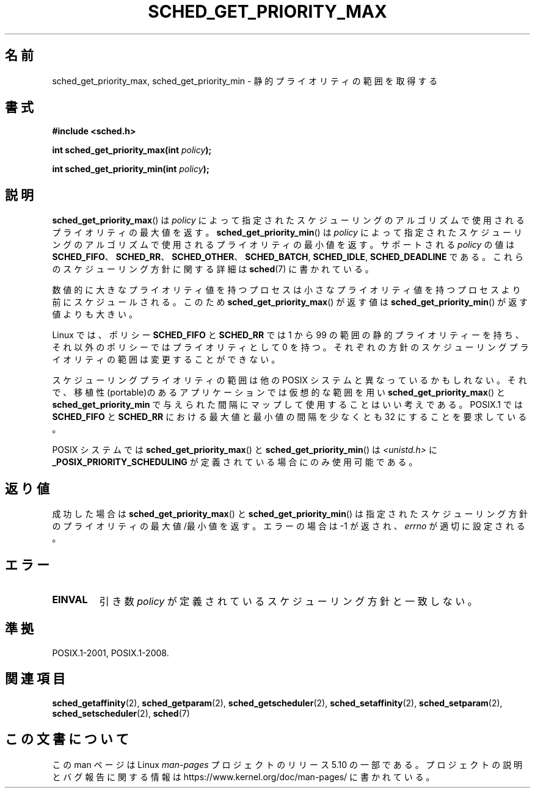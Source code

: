 .\" Copyright (C) Tom Bjorkholm & Markus Kuhn, 1996
.\"
.\" %%%LICENSE_START(GPLv2+_DOC_FULL)
.\" This is free documentation; you can redistribute it and/or
.\" modify it under the terms of the GNU General Public License as
.\" published by the Free Software Foundation; either version 2 of
.\" the License, or (at your option) any later version.
.\"
.\" The GNU General Public License's references to "object code"
.\" and "executables" are to be interpreted as the output of any
.\" document formatting or typesetting system, including
.\" intermediate and printed output.
.\"
.\" This manual is distributed in the hope that it will be useful,
.\" but WITHOUT ANY WARRANTY; without even the implied warranty of
.\" MERCHANTABILITY or FITNESS FOR A PARTICULAR PURPOSE.  See the
.\" GNU General Public License for more details.
.\"
.\" You should have received a copy of the GNU General Public
.\" License along with this manual; if not, see
.\" <http://www.gnu.org/licenses/>.
.\" %%%LICENSE_END
.\"
.\" 1996-04-01 Tom Bjorkholm <tomb@mydata.se>
.\"            First version written
.\" 1996-04-10 Markus Kuhn <mskuhn@cip.informatik.uni-erlangen.de>
.\"            revision
.\"
.\"*******************************************************************
.\"
.\" This file was generated with po4a. Translate the source file.
.\"
.\"*******************************************************************
.\"
.\" Japanese Version Copyright (c) 1997 HANATAKA Shinya
.\"         all rights reserved.
.\" Translated 1997-02-23, HANATAKA Shinya <hanataka@abyss.rim.or.jp>
.\" Updated 2006-04-14, Akihiro MOTOKI <amotoki@dd.iij4u.or.jp>, LDP v2.29
.\"
.TH SCHED_GET_PRIORITY_MAX 2 " 2017\-09\-15" Linux "Linux Programmer's Manual"
.SH 名前
sched_get_priority_max, sched_get_priority_min \- 静的プライオリティの範囲を取得する
.SH 書式
\fB#include <sched.h>\fP
.PP
\fBint sched_get_priority_max(int \fP\fIpolicy\fP\fB);\fP
.PP
\fBint sched_get_priority_min(int \fP\fIpolicy\fP\fB);\fP
.SH 説明
\fBsched_get_priority_max\fP()  は\fIpolicy\fP によって指定されたスケジューリングのアルゴリズムで
使用されるプライオリティの最大値を返す。 \fBsched_get_priority_min\fP()  は\fIpolicy\fP
によって指定されたスケジューリングのアルゴリズムで 使用されるプライオリティの最小値を返す。 サポートされる \fIpolicy\fP の値は
\fBSCHED_FIFO\fP、 \fBSCHED_RR\fP、 \fBSCHED_OTHER\fP、 \fBSCHED_BATCH\fP, \fBSCHED_IDLE\fP,
\fBSCHED_DEADLINE\fP である。これらのスケジューリング方針に関する詳細は \fBsched\fP(7)  に書かれている。
.PP
数値的に大きなプライオリティ値を持つプロセスは小さな プライオリティ値を持つプロセスより前にスケジュールされる。 このため
\fBsched_get_priority_max\fP()  が返す値は \fBsched_get_priority_min\fP()  が返す値よりも大きい。
.PP
Linux では、 ポリシー \fBSCHED_FIFO\fP と \fBSCHED_RR\fP では 1 から 99
の範囲の静的プライオリティーを持ち、それ以外のポリシーでは プライオリティとして 0 を持つ。 それぞれの方針のスケジューリングプライオリティの範囲は
変更することができない。
.PP
.\" POSIX.1-2001, POSIX.1-2008 (XBD 2.8.4)
スケジューリングプライオリティの範囲は他の POSIX システムと 異なっているかもしれない。それで、移植性(portable)のある
アプリケーションでは仮想的な範囲を用い \fBsched_get_priority_max\fP()  と \fBsched_get_priority_min\fP
で与えられた間隔にマップして使用することはいい考えである。 POSIX.1 では \fBSCHED_FIFO\fP と \fBSCHED_RR\fP における
最大値と最小値の間隔を少なくとも 32 にすることを要求している。
.PP
POSIX システムでは \fBsched_get_priority_max\fP()  と \fBsched_get_priority_min\fP()  は
\fI<unistd.h>\fP に \fB_POSIX_PRIORITY_SCHEDULING\fP が定義されている場合にのみ使用可能である。
.SH 返り値
成功した場合は \fBsched_get_priority_max\fP()  と \fBsched_get_priority_min\fP()
は指定されたスケジューリング方針のプライオリティの最大値/最小値を返す。 エラーの場合は \-1 が返され、 \fIerrno\fP が適切に設定される。
.SH エラー
.TP 
\fBEINVAL\fP
引き数 \fIpolicy\fP が定義されているスケジューリング方針と一致しない。
.SH 準拠
 POSIX.1\-2001, POSIX.1\-2008.
.SH 関連項目
.ad l
.nh
\fBsched_getaffinity\fP(2), \fBsched_getparam\fP(2), \fBsched_getscheduler\fP(2),
\fBsched_setaffinity\fP(2), \fBsched_setparam\fP(2), \fBsched_setscheduler\fP(2),
\fBsched\fP(7)
.SH この文書について
この man ページは Linux \fIman\-pages\fP プロジェクトのリリース 5.10 の一部である。プロジェクトの説明とバグ報告に関する情報は
\%https://www.kernel.org/doc/man\-pages/ に書かれている。
